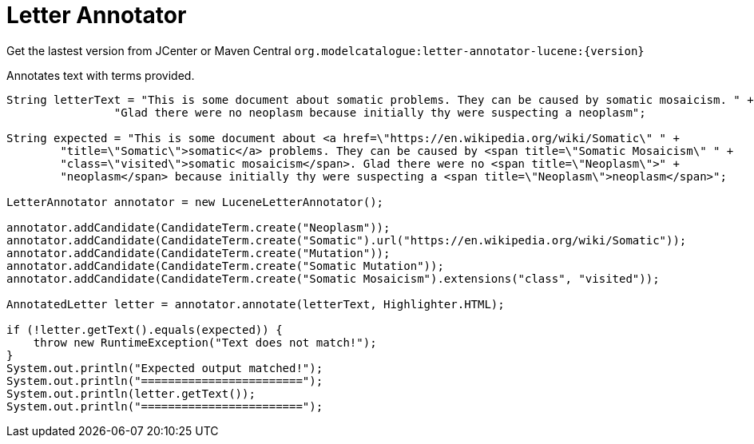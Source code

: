 = Letter Annotator

Get the lastest version from JCenter or Maven Central `org.modelcatalogue:letter-annotator-lucene:{version}`

Annotates text with terms provided.

[source,java]
----
String letterText = "This is some document about somatic problems. They can be caused by somatic mosaicism. " +
                "Glad there were no neoplasm because initially thy were suspecting a neoplasm";

String expected = "This is some document about <a href=\"https://en.wikipedia.org/wiki/Somatic\" " +
        "title=\"Somatic\">somatic</a> problems. They can be caused by <span title=\"Somatic Mosaicism\" " +
        "class=\"visited\">somatic mosaicism</span>. Glad there were no <span title=\"Neoplasm\">" +
        "neoplasm</span> because initially thy were suspecting a <span title=\"Neoplasm\">neoplasm</span>";

LetterAnnotator annotator = new LuceneLetterAnnotator();

annotator.addCandidate(CandidateTerm.create("Neoplasm"));
annotator.addCandidate(CandidateTerm.create("Somatic").url("https://en.wikipedia.org/wiki/Somatic"));
annotator.addCandidate(CandidateTerm.create("Mutation"));
annotator.addCandidate(CandidateTerm.create("Somatic Mutation"));
annotator.addCandidate(CandidateTerm.create("Somatic Mosaicism").extensions("class", "visited"));

AnnotatedLetter letter = annotator.annotate(letterText, Highlighter.HTML);

if (!letter.getText().equals(expected)) {
    throw new RuntimeException("Text does not match!");
}
System.out.println("Expected output matched!");
System.out.println("========================");
System.out.println(letter.getText());
System.out.println("========================");
----
